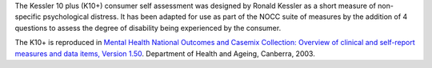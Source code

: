 The Kessler 10 plus (K10+) consumer self assessment was designed by Ronald
Kessler as a short measure of non-specific psychological distress. It has been
adapted for use as part of the NOCC suite of measures by the addition of 4
questions to assess the degree of disability being experienced by the consumer.

The K10+ is reproduced in `Mental Health National Outcomes
and Casemix Collection: Overview of clinical and self-report measures and data
items, Version 1.50 <http://www.amhocn.org/publications/mental-health-national-outcomes-and-casemix-collection-overview-clinician-rated-and>`__.
Department of Health and Ageing, Canberra, 2003.
